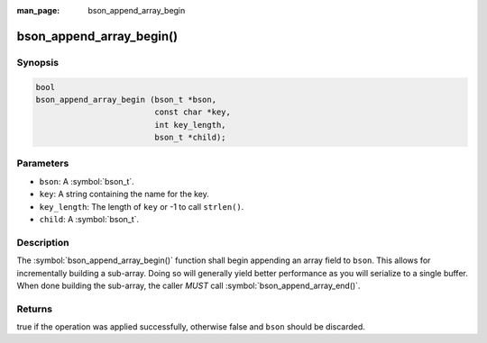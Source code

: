 :man_page: bson_append_array_begin

bson_append_array_begin()
=========================

Synopsis
--------

.. code-block:: c

  bool
  bson_append_array_begin (bson_t *bson,
                           const char *key,
                           int key_length,
                           bson_t *child);

Parameters
----------

* ``bson``: A :symbol:`bson_t`.
* ``key``: A string containing the name for the key.
* ``key_length``: The length of ``key`` or -1 to call ``strlen()``.
* ``child``: A :symbol:`bson_t`.

Description
-----------

The :symbol:`bson_append_array_begin()` function shall begin appending an array field to ``bson``. This allows for incrementally building a sub-array. Doing so will generally yield better performance as you will serialize to a single buffer. When done building the sub-array, the caller *MUST* call :symbol:`bson_append_array_end()`.

Returns
-------

true if the operation was applied successfully, otherwise false and ``bson`` should be discarded.


